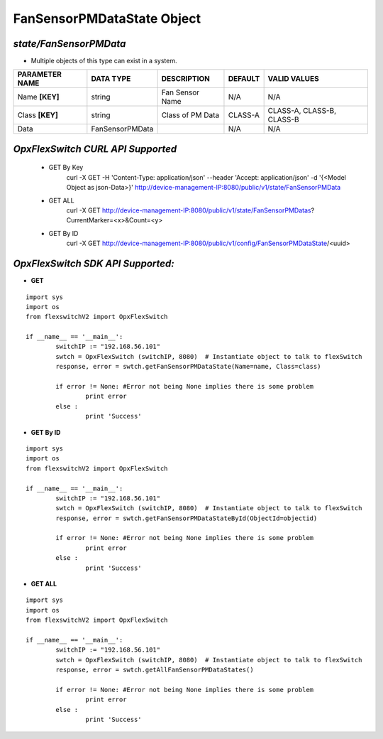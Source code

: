 FanSensorPMDataState Object
=============================================================

*state/FanSensorPMData*
------------------------------------

- Multiple objects of this type can exist in a system.

+--------------------+-----------------+------------------+-------------+---------------------------+
| **PARAMETER NAME** |  **DATA TYPE**  | **DESCRIPTION**  | **DEFAULT** |     **VALID VALUES**      |
+--------------------+-----------------+------------------+-------------+---------------------------+
| Name **[KEY]**     | string          | Fan Sensor Name  | N/A         | N/A                       |
+--------------------+-----------------+------------------+-------------+---------------------------+
| Class **[KEY]**    | string          | Class of PM Data | CLASS-A     | CLASS-A, CLASS-B, CLASS-B |
+--------------------+-----------------+------------------+-------------+---------------------------+
| Data               | FanSensorPMData |                  | N/A         | N/A                       |
+--------------------+-----------------+------------------+-------------+---------------------------+



*OpxFlexSwitch CURL API Supported*
------------------------------------

	- GET By Key
		 curl -X GET -H 'Content-Type: application/json' --header 'Accept: application/json' -d '{<Model Object as json-Data>}' http://device-management-IP:8080/public/v1/state/FanSensorPMData
	- GET ALL
		 curl -X GET http://device-management-IP:8080/public/v1/state/FanSensorPMDatas?CurrentMarker=<x>&Count=<y>
	- GET By ID
		 curl -X GET http://device-management-IP:8080/public/v1/config/FanSensorPMDataState/<uuid>


*OpxFlexSwitch SDK API Supported:*
------------------------------------



- **GET**


::

	import sys
	import os
	from flexswitchV2 import OpxFlexSwitch

	if __name__ == '__main__':
		switchIP := "192.168.56.101"
		swtch = OpxFlexSwitch (switchIP, 8080)  # Instantiate object to talk to flexSwitch
		response, error = swtch.getFanSensorPMDataState(Name=name, Class=class)

		if error != None: #Error not being None implies there is some problem
			print error
		else :
			print 'Success'


- **GET By ID**


::

	import sys
	import os
	from flexswitchV2 import OpxFlexSwitch

	if __name__ == '__main__':
		switchIP := "192.168.56.101"
		swtch = OpxFlexSwitch (switchIP, 8080)  # Instantiate object to talk to flexSwitch
		response, error = swtch.getFanSensorPMDataStateById(ObjectId=objectid)

		if error != None: #Error not being None implies there is some problem
			print error
		else :
			print 'Success'




- **GET ALL**


::

	import sys
	import os
	from flexswitchV2 import OpxFlexSwitch

	if __name__ == '__main__':
		switchIP := "192.168.56.101"
		swtch = OpxFlexSwitch (switchIP, 8080)  # Instantiate object to talk to flexSwitch
		response, error = swtch.getAllFanSensorPMDataStates()

		if error != None: #Error not being None implies there is some problem
			print error
		else :
			print 'Success'


